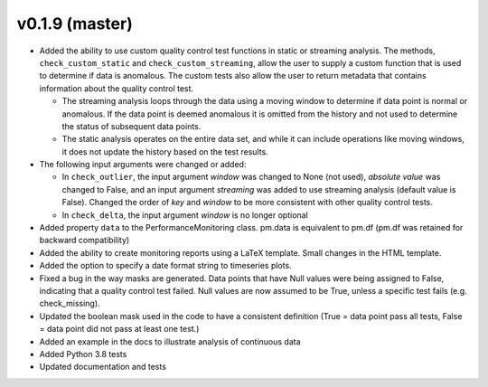 .. _whatsnew_019:

v0.1.9 (master)
--------------------------

* Added the ability to use custom quality control test functions in static or streaming analysis.  The methods, ``check_custom_static`` and ``check_custom_streaming``, allow the user to supply a custom function that is used to determine if data is anomalous. The custom tests also allow the user to return metadata that contains information about the quality control test.

  * The streaming analysis loops through the data using a moving window to determine if data point is normal or anomalous.  If the data point is deemed anomalous it is omitted from the history and not used to determine the status of subsequent data points.  
  * The static analysis operates on the entire data set, and while it can include operations like moving windows, it does not update the history based on the test results.
   
* The following input arguments were changed or added:

  * In ``check_outlier``, the input argument `window` was changed to None (not used), `absolute value` was changed to False, and an input argument `streaming` was added to use streaming analysis (default value is False).  Changed the order of `key` and `window` to be more consistent with other quality control tests.
  * In ``check_delta``, the input argument `window` is no longer optional
  
* Added property ``data`` to the PerformanceMonitoring class.  pm.data is equivalent to pm.df (pm.df was retained for backward compatibility)
* Added the ability to create monitoring reports using a LaTeX template. Small changes in the HTML template.
* Added the option to specify a date format string to timeseries plots.
* Fixed a bug in the way masks are generated.  Data points that have Null values were being assigned to False, indicating 
  that a quality control test failed.  Null values are now assumed to be True, unless a specific test fails (e.g. check_missing).
* Updated the boolean mask used in the code to have a consistent definition (True = data point pass all tests, False = data point did not pass at least one test.)
* Added an example in the docs to illustrate analysis of continuous data
* Added Python 3.8 tests
* Updated documentation and tests
